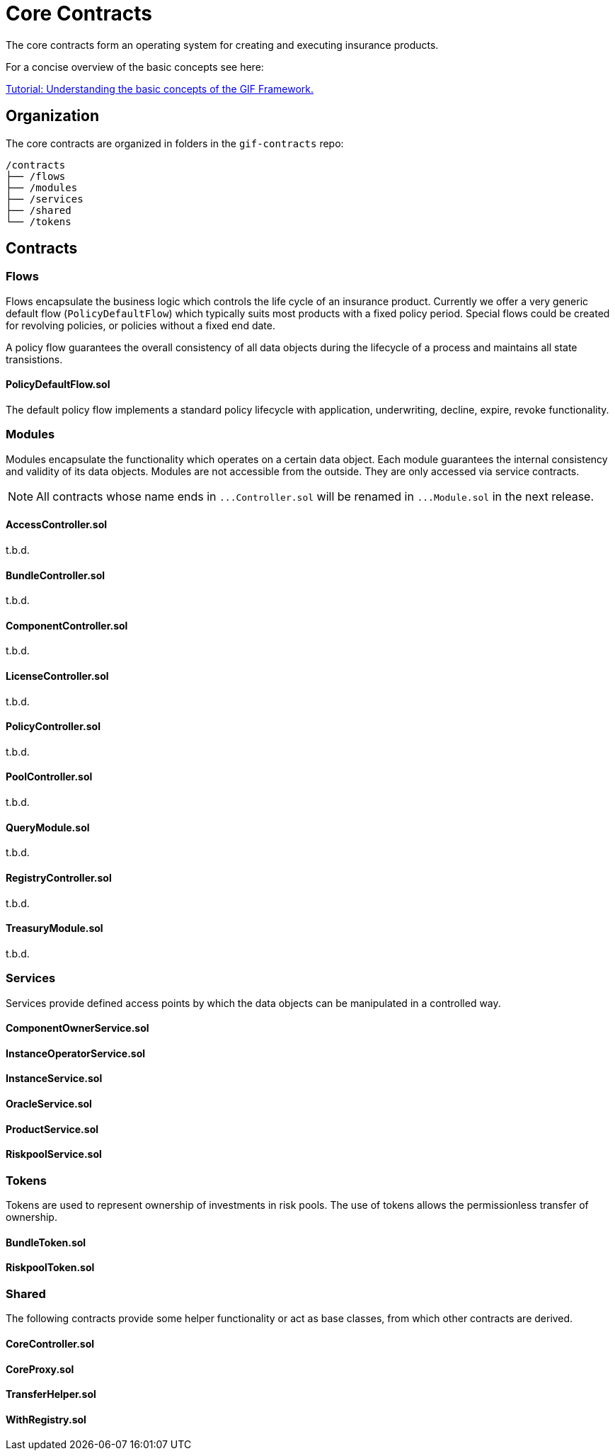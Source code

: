 = Core Contracts

The core contracts form an operating system for creating and executing insurance products. 

For a concise overview of the basic concepts see here: 

xref:learn::basics-gif.adoc[Tutorial: Understanding the basic concepts of the GIF Framework.]


== Organization

The core contracts are organized in folders in the `gif-contracts` repo:

 /contracts
 ├── /flows
 ├── /modules
 ├── /services
 ├── /shared
 └── /tokens
 
== Contracts

=== Flows
// link:https://github.com/OpenZeppelin/openzeppelin-contracts/blob/v4.8.1/contracts/token/ERC20/ERC20.sol[{github-icon},role=heading-link]

Flows encapsulate the business logic which controls the life cycle of an insurance product.
Currently we offer a very generic default flow 
// TODO: insert link
(`PolicyDefaultFlow`)
which typically suits most products with a fixed policy period. 
Special flows could be created for revolving policies, or policies without a fixed end date.

A policy flow guarantees the overall consistency of all data objects during the lifecycle of 
a process and maintains all state transistions. 

[.contract-item]
==== PolicyDefaultFlow.sol

The default policy flow implements a standard policy lifecycle with application, underwriting, decline, expire, revoke functionality.

=== Modules

Modules encapsulate the functionality which operates on a certain data object. 
Each module guarantees the internal consistency and validity of its data objects.
Modules are not accessible from the outside. They are only accessed via service contracts.

NOTE: All contracts whose name ends in `++...++Controller.sol` will be renamed in 
`++...++Module.sol` in the next release.

[.contract-item]
==== AccessController.sol
t.b.d.

[.contract-item]
==== BundleController.sol
t.b.d.

[.contract-item]
==== ComponentController.sol
t.b.d.

[.contract-item]
==== LicenseController.sol
t.b.d.

[.contract-item]
==== PolicyController.sol
t.b.d.

[.contract-item]
==== PoolController.sol
t.b.d.

[.contract-item]
==== QueryModule.sol
t.b.d.

[.contract-item]
==== RegistryController.sol
t.b.d.

[.contract-item]
==== TreasuryModule.sol
t.b.d.

=== Services

Services provide defined access points by which the data objects can be manipulated in
a controlled way. 

[.contract-item]
==== ComponentOwnerService.sol

[.contract-item]
==== InstanceOperatorService.sol

[.contract-item]
==== InstanceService.sol

[.contract-item]
==== OracleService.sol

[.contract-item]
==== ProductService.sol

[.contract-item]
==== RiskpoolService.sol

=== Tokens

Tokens are used to represent ownership of investments in risk pools.
The use of tokens allows the permissionless transfer of ownership.

[.contract-item]
==== BundleToken.sol

[.contract-item]
==== RiskpoolToken.sol

=== Shared

The following contracts provide some helper functionality or act as base classes,
from which other contracts are derived.

[.contract-item]
==== CoreController.sol

[.contract-item]
==== CoreProxy.sol

[.contract-item]
==== TransferHelper.sol

[.contract-item]
==== WithRegistry.sol

